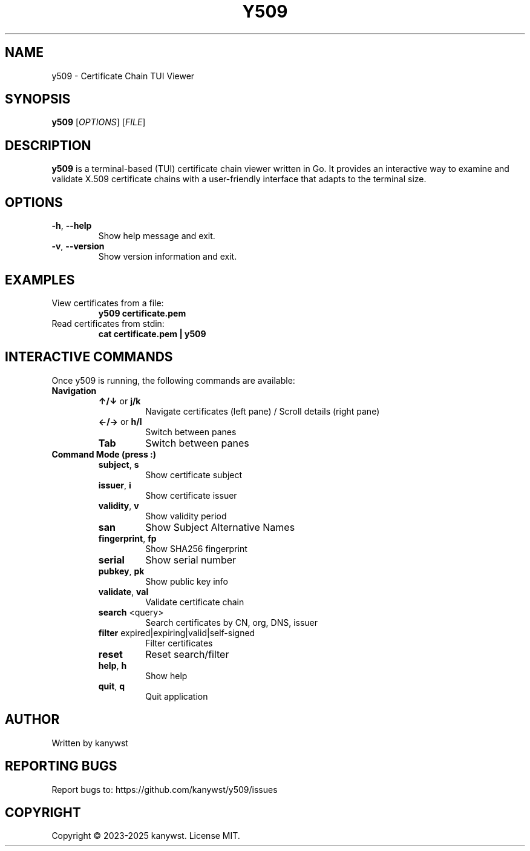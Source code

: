 .TH Y509 1 "June 2025" "y509 manual" "User Commands"
.SH NAME
y509 \- Certificate Chain TUI Viewer
.SH SYNOPSIS
.B y509
[\fIOPTIONS\fR] [\fIFILE\fR]
.SH DESCRIPTION
.B y509
is a terminal-based (TUI) certificate chain viewer written in Go. It provides an
interactive way to examine and validate X.509 certificate chains with a user-friendly
interface that adapts to the terminal size.
.SH OPTIONS
.TP
.BR \-h ", " \-\-help
Show help message and exit.
.TP
.BR \-v ", " \-\-version
Show version information and exit.
.SH EXAMPLES
.TP
View certificates from a file:
.B y509 certificate.pem
.TP
Read certificates from stdin:
.B cat certificate.pem | y509
.SH INTERACTIVE COMMANDS
Once y509 is running, the following commands are available:
.TP
.B Navigation
.RS
.TP
\fB↑/↓\fR or \fBj/k\fR
Navigate certificates (left pane) / Scroll details (right pane)
.TP
\fB←/→\fR or \fBh/l\fR
Switch between panes
.TP
\fBTab\fR
Switch between panes
.RE
.TP
.B Command Mode (press :)
.RS
.TP
\fBsubject\fR, \fBs\fR
Show certificate subject
.TP
\fBissuer\fR, \fBi\fR
Show certificate issuer
.TP
\fBvalidity\fR, \fBv\fR
Show validity period
.TP
\fBsan\fR
Show Subject Alternative Names
.TP
\fBfingerprint\fR, \fBfp\fR
Show SHA256 fingerprint
.TP
\fBserial\fR
Show serial number
.TP
\fBpubkey\fR, \fBpk\fR
Show public key info
.TP
\fBvalidate\fR, \fBval\fR
Validate certificate chain
.TP
\fBsearch\fR <query>
Search certificates by CN, org, DNS, issuer
.TP
\fBfilter\fR expired|expiring|valid|self\-signed
Filter certificates
.TP
\fBreset\fR
Reset search/filter
.TP
\fBhelp\fR, \fBh\fR
Show help
.TP
\fBquit\fR, \fBq\fR
Quit application
.RE
.SH AUTHOR
Written by kanywst
.SH REPORTING BUGS
Report bugs to: https://github.com/kanywst/y509/issues
.SH COPYRIGHT
Copyright © 2023-2025 kanywst. License MIT.
